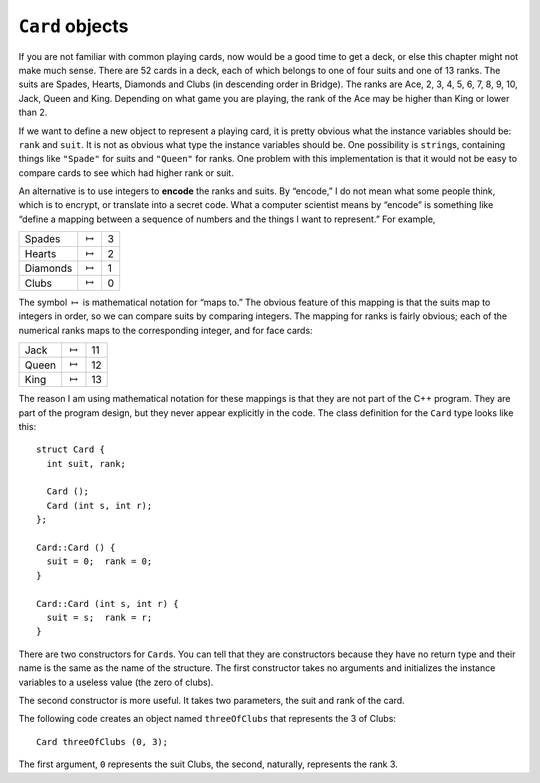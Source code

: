 ``Card`` objects
----------------

If you are not familiar with common playing cards, now would be a good
time to get a deck, or else this chapter might not make much sense.
There are 52 cards in a deck, each of which belongs to one of four suits
and one of 13 ranks. The suits are Spades, Hearts, Diamonds and Clubs
(in descending order in Bridge). The ranks are Ace, 2, 3, 4, 5, 6, 7, 8,
9, 10, Jack, Queen and King. Depending on what game you are playing, the
rank of the Ace may be higher than King or lower than 2.

If we want to define a new object to represent a playing card, it is
pretty obvious what the instance variables should be: ``rank`` and
``suit``. It is not as obvious what type the instance variables should
be. One possibility is ``string``\ s, containing things like
``"Spade"`` for suits and ``"Queen"`` for ranks. One problem with this
implementation is that it would not be easy to compare cards to see
which had higher rank or suit.

.. index::
   single: encode

An alternative is to use integers to **encode** the ranks and suits. By
“encode,” I do not mean what some people think, which is to encrypt, or
translate into a secret code. What a computer scientist means by
“encode” is something like “define a mapping between a sequence of
numbers and the things I want to represent.” For example,

======== =============== =
Spades   :math:`\mapsto` 3
Hearts   :math:`\mapsto` 2
Diamonds :math:`\mapsto` 1
Clubs    :math:`\mapsto` 0
======== =============== =

The symbol :math:`\mapsto` is mathematical notation for “maps to.” The
obvious feature of this mapping is that the suits map to integers in
order, so we can compare suits by comparing integers. The mapping for
ranks is fairly obvious; each of the numerical ranks maps to the
corresponding integer, and for face cards:

===== =============== ==
Jack  :math:`\mapsto` 11
Queen :math:`\mapsto` 12
King  :math:`\mapsto` 13
===== =============== ==

The reason I am using mathematical notation for these mappings is that
they are not part of the C++ program. They are part of the program
design, but they never appear explicitly in the code. The class
definition for the ``Card`` type looks like this:

::

   struct Card {
     int suit, rank;

     Card ();
     Card (int s, int r);
   };

   Card::Card () {
     suit = 0;  rank = 0;
   }

   Card::Card (int s, int r) {
     suit = s;  rank = r;
   }

There are two constructors for ``Card``\ s. You can tell that they are
constructors because they have no return type and their name is the same
as the name of the structure. The first constructor takes no arguments
and initializes the instance variables to a useless value (the zero of
clubs).

The second constructor is more useful. It takes two parameters, the suit
and rank of the card.

The following code creates an object named ``threeOfClubs`` that
represents the 3 of Clubs:

::

      Card threeOfClubs (0, 3);

The first argument, ``0`` represents the suit Clubs, the second,
naturally, represents the rank 3.

.. fillintheblank:: card_objects_1

    The instance variables for a playing card are |blank| and |blank|.

    - :([Ss][Uu][Ii][Tt])|([Rr][Aa][Nn][Kk]): Correct!
      :x: Incorrect!  Try again!
    - :([Ss][Uu][Ii][Tt])|([Rr][Aa][Nn][Kk]): Correct!
      :.*: Incorrect!  Try again!

.. mchoice:: card_objects_2
   :answer_a: To translate each rank / suit into a secret code.
   :answer_b: To create apstrings to represent each rank / suit.
   :answer_c: To define a mapping between each rank / suit and a sequence of numbers.
   :answer_d: To write code describing real objects, like cards, with their respective ranks / suits.
   :correct: c
   :feedback_a: Incorrect! This is called encryption.
   :feedback_b: Incorrect! We create apstrings before we encode.
   :feedback_c: Correct! This makes it easier to compare cards.
   :feedback_d: Incorrect! This is how we describe object-oriented programming.

   What does it mean to **encode** the ranks and suits?

.. fillintheblank:: card_objects_3

    The symbol :math:`\mapsto` means __________.

    - :([Mm][Aa][Pp][Ss] [Tt][Oo]): Correct!
      :.*: Incorrect!  Try again!

.. mchoice:: card_objects_4
   :answer_a: To have better organization in your code.
   :answer_b: To make it possible to compare objects that have non-numerical values.
   :answer_c: To represent complex objects visually.
   :answer_d: To add complexity to your code.
   :correct: b
   :feedback_a: Incorrect! Mapping helps more with order than with organization.
   :feedback_b: Correct! By mapping non-numerical values to integers, we can compare them!
   :feedback_c: Incorrect! There is nothing visual about mapping.
   :feedback_d: Incorrect! Mapping actually simplifies your code.

   What is the purpose of mapping?